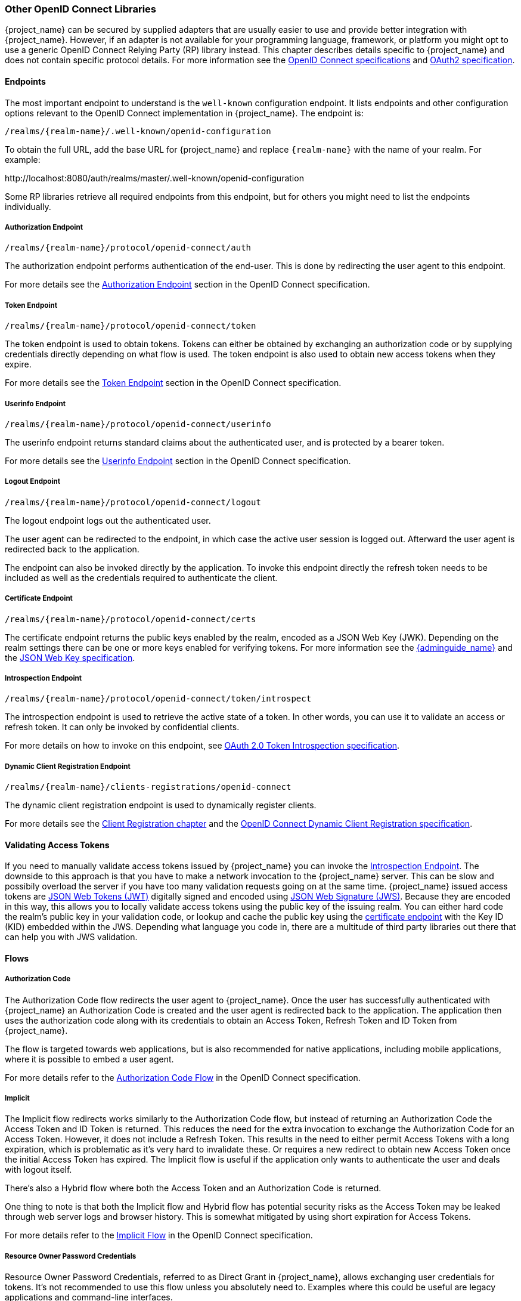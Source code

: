 === Other OpenID Connect Libraries

{project_name} can be secured by supplied adapters that are usually easier to use and provide better integration with {project_name}. However, if an adapter is not available for your programming language, framework, or platform you might opt to use a generic OpenID Connect Relying Party (RP) library instead. This chapter describes details specific to {project_name} and does not contain specific protocol details. For more information see the https://openid.net/connect/[OpenID Connect specifications] and https://tools.ietf.org/html/rfc6749[OAuth2 specification].

==== Endpoints

The most important endpoint to understand is the `well-known` configuration endpoint. It lists endpoints and other configuration options relevant to the OpenID Connect implementation in {project_name}. The endpoint is:

....
/realms/{realm-name}/.well-known/openid-configuration
....

To obtain the full URL, add the base URL for {project_name} and replace `{realm-name}` with the name of your realm. For example:

$$http://localhost:8080/auth/realms/master/.well-known/openid-configuration$$

Some RP libraries retrieve all required endpoints from this endpoint, but for others you might need to list the endpoints individually.

===== Authorization Endpoint
....
/realms/{realm-name}/protocol/openid-connect/auth
....

The authorization endpoint performs authentication of the end-user. This is done by redirecting the user agent to this endpoint.

For more details see the https://openid.net/specs/openid-connect-core-1_0.html#AuthorizationEndpoint[Authorization Endpoint] section in the OpenID Connect specification.

===== Token Endpoint
....
/realms/{realm-name}/protocol/openid-connect/token
....

The token endpoint is used to obtain tokens. Tokens can either be obtained by exchanging an authorization code or by supplying credentials directly depending on what flow is used.
The token endpoint is also used to obtain new access tokens when they expire.

For more details see the https://openid.net/specs/openid-connect-core-1_0.html#TokenEndpoint[Token Endpoint] section in the OpenID Connect specification.

===== Userinfo Endpoint
....
/realms/{realm-name}/protocol/openid-connect/userinfo
....

The userinfo endpoint returns standard claims about the authenticated user, and is protected by a bearer token.

For more details see the https://openid.net/specs/openid-connect-core-1_0.html#UserInfo[Userinfo Endpoint] section in the OpenID Connect specification.

===== Logout Endpoint
....
/realms/{realm-name}/protocol/openid-connect/logout
....

The logout endpoint logs out the authenticated user.

The user agent can be redirected to the endpoint, in which case the active user session is logged out. Afterward the user agent is redirected back to the application.

The endpoint can also be invoked directly by the application. To invoke this endpoint directly the refresh token needs to be included as well as the credentials required to authenticate the client.

[[_certificate_endpoint]]
===== Certificate Endpoint
....
/realms/{realm-name}/protocol/openid-connect/certs
....

The certificate endpoint returns the public keys enabled by the realm, encoded as a JSON Web Key (JWK). Depending on the realm settings there can be one or more keys enabled for verifying tokens. For more information see the link:{adminguide_link}[{adminguide_name}] and the https://tools.ietf.org/html/rfc7517[JSON Web Key specification].

[[_token_introspection_endpoint]]
===== Introspection Endpoint
....
/realms/{realm-name}/protocol/openid-connect/token/introspect
....

The introspection endpoint is used to retrieve the active state of a token. In other words, you can use it to validate an access or refresh token.
It can only be invoked by confidential clients.

For more details on how to invoke on this endpoint, see https://tools.ietf.org/html/rfc7662[OAuth 2.0 Token Introspection specification].

===== Dynamic Client Registration Endpoint
....
/realms/{realm-name}/clients-registrations/openid-connect
....

The dynamic client registration endpoint is used to dynamically register clients.

For more details see the <<_client_registration,Client Registration chapter>> and the
https://openid.net/specs/openid-connect-registration-1_0.html[OpenID Connect Dynamic Client Registration specification].

==== Validating Access Tokens

If you need to manually validate access tokens issued by {project_name} you can invoke the <<_token_introspection_endpoint,Introspection Endpoint>>.
The downside to this approach is that you have to make a network invocation to the {project_name} server.  This can be slow and possibily overload the
server if you have too many validation requests going on at the same time.  {project_name} issued access tokens are https://tools.ietf.org/html/rfc7519[JSON Web Tokens (JWT)] digitally signed and encoded using https://www.rfc-editor.org/rfc/rfc7515.txt[JSON Web Signature (JWS)].
Because they are encoded in this way, this allows you to locally validate access tokens using the public key of the issuing realm.  You can either hard code the
realm's public key in your validation code, or lookup and cache the public key using the <<_certificate_endpoint, certificate endpoint>> with the Key ID (KID) embedded within the
JWS.  Depending what language you code in, there are a multitude of third party libraries out there that can help you with JWS validation.


==== Flows

===== Authorization Code

The Authorization Code flow redirects the user agent to {project_name}. Once the user has successfully authenticated with {project_name} an
Authorization Code is created and the user agent is redirected back to the application. The application then uses the authorization code along with its
credentials to obtain an Access Token, Refresh Token and ID Token from {project_name}.

The flow is targeted towards web applications, but is also recommended for native applications, including mobile applications, where it is possible to embed
a user agent.

For more details refer to the https://openid.net/specs/openid-connect-core-1_0.html#CodeFlowAuth[Authorization Code Flow] in the OpenID Connect specification.

===== Implicit

The Implicit flow redirects works similarly to the Authorization Code flow, but instead of returning an Authorization Code the Access Token and ID Token is
returned. This reduces the need for the extra invocation to exchange the Authorization Code for an Access Token. However, it does not include a Refresh
Token. This results in the need to either permit Access Tokens with a long expiration, which is problematic as it's very hard to invalidate these. Or
requires a new redirect to obtain new Access Token once the initial Access Token has expired. The Implicit flow is useful if the application only wants to
authenticate the user and deals with logout itself.

There's also a Hybrid flow where both the Access Token and an Authorization Code is returned.

One thing to note is that both the Implicit flow and Hybrid flow has potential security risks as the Access Token may be leaked through web server logs and
browser history. This is somewhat mitigated by using short expiration for Access Tokens.

For more details refer to the https://openid.net/specs/openid-connect-core-1_0.html#ImplicitFlowAuth[Implicit Flow] in the OpenID Connect specification.

[[_resource_owner_password_credentials_flow]]
===== Resource Owner Password Credentials

Resource Owner Password Credentials, referred to as Direct Grant in {project_name}, allows exchanging user credentials for tokens. It's not recommended
to use this flow unless you absolutely need to. Examples where this could be useful are legacy applications and command-line interfaces.

There are a number of limitations of using this flow, including:

* User credentials are exposed to the application
* Applications need login pages
* Application needs to be aware of the authentication scheme
* Changes to authentication flow requires changes to application
* No support for identity brokering or social login
* Flows are not supported (user self-registration, required actions, etc.)

For a client to be permitted to use the Resource Owner Password Credentials grant the client has to have the `Direct Access Grants Enabled` option enabled.

This flow is not included in OpenID Connect, but is a part of the OAuth 2.0 specification.

For more details refer to the https://tools.ietf.org/html/rfc6749#section-4.3[Resource Owner Password Credentials Grant] chapter in the OAuth 2.0 specification.

====== Example using CURL

The following example shows how to obtain an access token for a user in the realm `master` with username `user` and password `password`. The example is using
the confidential client `myclient`:

[source,bash]
----
curl \
  -d "client_id=myclient" \
  -d "client_secret=40cc097b-2a57-4c17-b36a-8fdf3fc2d578" \
  -d "username=user" \
  -d "password=password" \
  -d "grant_type=password" \
  "http://localhost:8080/auth/realms/master/protocol/openid-connect/token"
----

===== Client Credentials

Client Credentials is used when clients (applications and services) wants to obtain access on behalf of themselves rather than on behalf of a user. This can
for example be useful for background services that applies changes to the system in general rather than for a specific user.

{project_name} provides support for clients to authenticate either with a secret or with public/private keys.

This flow is not included in OpenID Connect, but is a part of the OAuth 2.0 specification.

For more details refer to the https://tools.ietf.org/html/rfc6749#section-4.4[Client Credentials Grant] chapter in the OAuth 2.0 specification.

==== Redirect URIs

When using the redirect based flows it's important to use valid redirect uris for your clients. The redirect uris should be as specific as possible. This
especially applies to client-side (public clients) applications. Failing to do so could result in:

* Open redirects - this can allow attackers to create spoof links that looks like they are coming from your domain
* Unauthorized entry - when users are already authenticated with {project_name} an attacker can use a public client where redirect uris have not be configured correctly to gain access by redirecting the user without the users knowledge

In production for web applications always use `https` for all redirect URIs. Do not allow redirects to http.

There's also a few special redirect URIs:

[[_installed_applications_url]]
`$$http://localhost$$`::

  This redirect URI is useful for native applications and allows the native application to create a web server on a random port that can be used to obtain the
  authorization code. This redirect uri allows any port.

[[_installed_applications_urn]]
`urn:ietf:wg:oauth:2.0:oob`::

  If its not possible to start a web server in the client (or a browser is not available) it is possible to use the special `urn:ietf:wg:oauth:2.0:oob` redirect uri.
  When this redirect uri is used {project_name} displays a page with the code in the title and in a box on the page.
  The application can either detect that the browser title has changed, or the user can copy/paste the code manually to the application.
  With this redirect uri it is also possible for a user to use a different device to obtain a code to paste back to the application.
